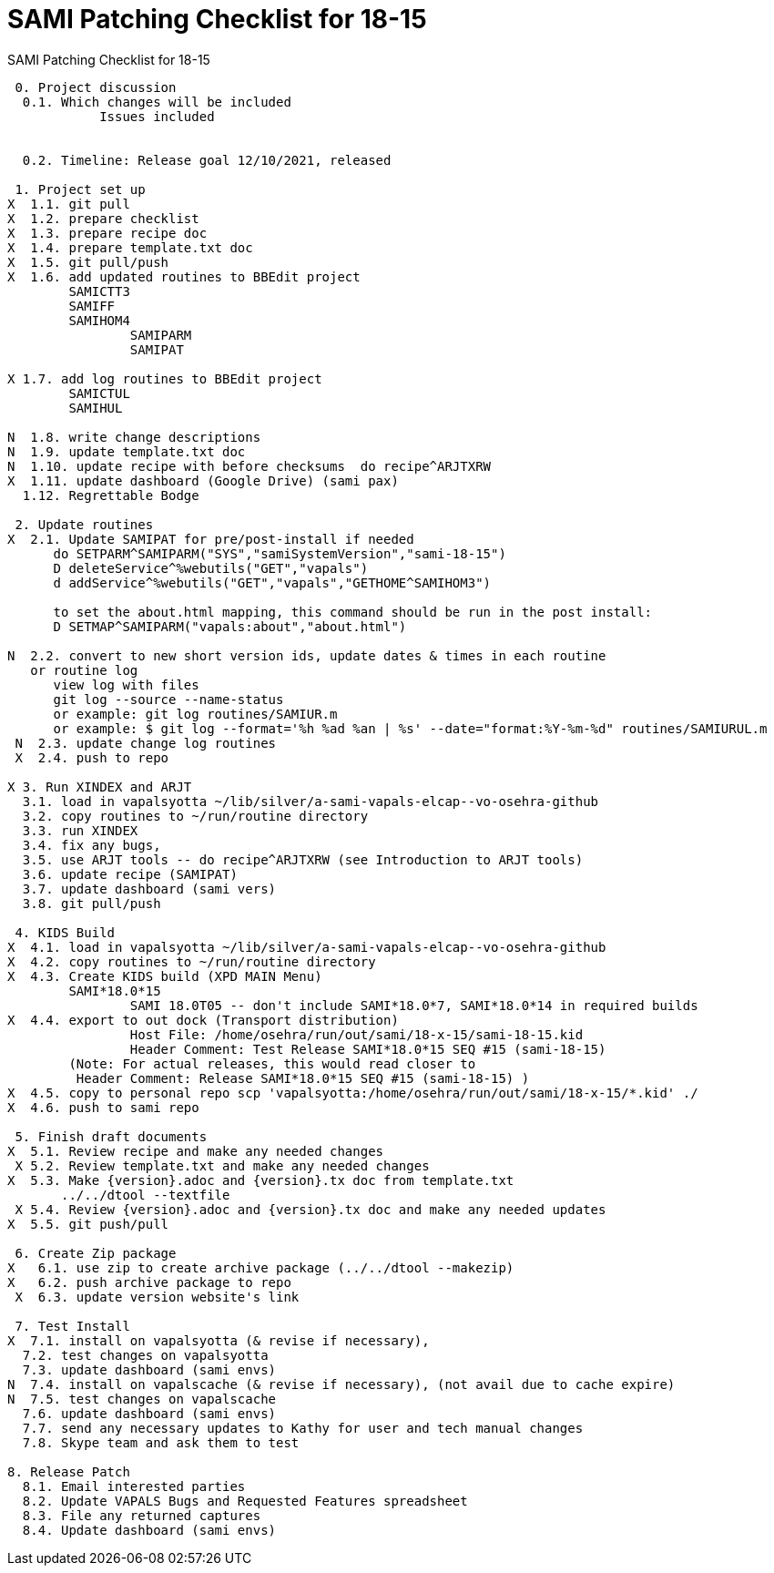 :doctitle: SAMI Patching Checklist for 18-15

[role="h1 center"]
SAMI Patching Checklist for 18-15

-------------------------------------------------------------------------------
 0. Project discussion
  0.1. Which changes will be included
	    Issues included
	    

  0.2. Timeline: Release goal 12/10/2021, released 

 1. Project set up
X  1.1. git pull
X  1.2. prepare checklist
X  1.3. prepare recipe doc
X  1.4. prepare template.txt doc
X  1.5. git pull/push
X  1.6. add updated routines to BBEdit project
        SAMICTT3
        SAMIFF
        SAMIHOM4
		SAMIPARM
		SAMIPAT
  
X 1.7. add log routines to BBEdit project
        SAMICTUL
        SAMIHUL
        
N  1.8. write change descriptions
N  1.9. update template.txt doc
N  1.10. update recipe with before checksums  do recipe^ARJTXRW
X  1.11. update dashboard (Google Drive) (sami pax)
  1.12. Regrettable Bodge

 2. Update routines
X  2.1. Update SAMIPAT for pre/post-install if needed
      do SETPARM^SAMIPARM("SYS","samiSystemVersion","sami-18-15")
      D deleteService^%webutils("GET","vapals") 
      d addService^%webutils("GET","vapals","GETHOME^SAMIHOM3")
      
      to set the about.html mapping, this command should be run in the post install:
      D SETMAP^SAMIPARM("vapals:about","about.html") 

N  2.2. convert to new short version ids, update dates & times in each routine
   or routine log
      view log with files
      git log --source --name-status
      or example: git log routines/SAMIUR.m
      or example: $ git log --format='%h %ad %an | %s' --date="format:%Y-%m-%d" routines/SAMIURUL.m 
 N  2.3. update change log routines
 X  2.4. push to repo

X 3. Run XINDEX and ARJT
  3.1. load in vapalsyotta ~/lib/silver/a-sami-vapals-elcap--vo-osehra-github
  3.2. copy routines to ~/run/routine directory
  3.3. run XINDEX
  3.4. fix any bugs,
  3.5. use ARJT tools -- do recipe^ARJTXRW (see Introduction to ARJT tools)
  3.6. update recipe (SAMIPAT)
  3.7. update dashboard (sami vers)
  3.8. git pull/push

 4. KIDS Build
X  4.1. load in vapalsyotta ~/lib/silver/a-sami-vapals-elcap--vo-osehra-github
X  4.2. copy routines to ~/run/routine directory
X  4.3. Create KIDS build (XPD MAIN Menu)
        SAMI*18.0*15
  		SAMI 18.0T05 -- don't include SAMI*18.0*7, SAMI*18.0*14 in required builds
X  4.4. export to out dock (Transport distribution) 
		Host File: /home/osehra/run/out/sami/18-x-15/sami-18-15.kid
		Header Comment: Test Release SAMI*18.0*15 SEQ #15 (sami-18-15)
        (Note: For actual releases, this would read closer to
         Header Comment: Release SAMI*18.0*15 SEQ #15 (sami-18-15) )
X  4.5. copy to personal repo scp 'vapalsyotta:/home/osehra/run/out/sami/18-x-15/*.kid' ./
X  4.6. push to sami repo

 5. Finish draft documents
X  5.1. Review recipe and make any needed changes
 X 5.2. Review template.txt and make any needed changes
X  5.3. Make {version}.adoc and {version}.tx doc from template.txt
       ../../dtool --textfile
 X 5.4. Review {version}.adoc and {version}.tx doc and make any needed updates
X  5.5. git push/pull
   
 6. Create Zip package
X   6.1. use zip to create archive package (../../dtool --makezip)
X   6.2. push archive package to repo
 X  6.3. update version website's link

 7. Test Install
X  7.1. install on vapalsyotta (& revise if necessary),
  7.2. test changes on vapalsyotta
  7.3. update dashboard (sami envs)
N  7.4. install on vapalscache (& revise if necessary), (not avail due to cache expire)
N  7.5. test changes on vapalscache
  7.6. update dashboard (sami envs)
  7.7. send any necessary updates to Kathy for user and tech manual changes
  7.8. Skype team and ask them to test

8. Release Patch
  8.1. Email interested parties
  8.2. Update VAPALS Bugs and Requested Features spreadsheet
  8.3. File any returned captures
  8.4. Update dashboard (sami envs)
-------------------------------------------------------------------------------
